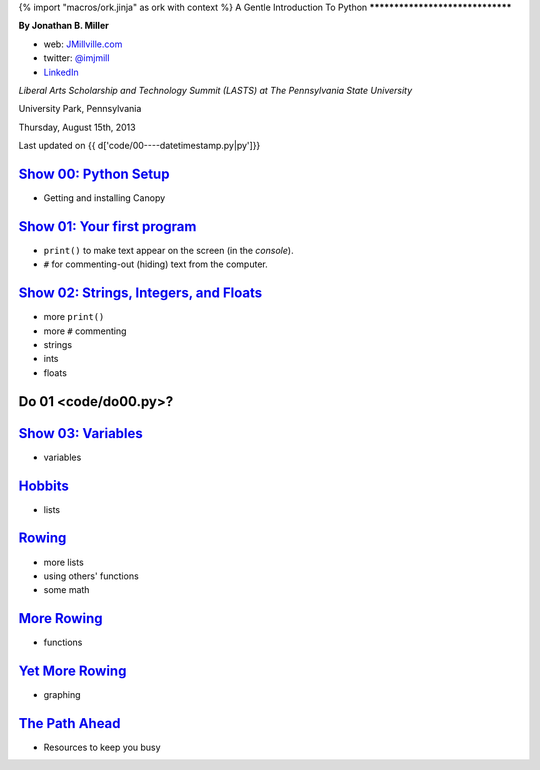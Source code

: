 {% import "macros/ork.jinja" as ork with context %}
A Gentle Introduction To Python
*********************************

**By Jonathan B. Miller**

* web: `JMillville.com <http://jmillville.com>`_
* twitter: `@imjmill <https://twitter.com/imjmill>`_
* `LinkedIn <http://linkedin.com/in/jmill>`_

*Liberal Arts Scholarship and Technology Summit (LASTS) at The Pennsylvania State University*

University Park, Pennsylvania

Thursday, August 15th, 2013

Last updated on {{ d['code/00----datetimestamp.py|py']}}


`Show 00: Python Setup <show00.html>`_
~~~~~~~~~~~~~~~~~~~~~~~~~~~~~~~~~~~~~~~~~~

* Getting and installing Canopy


`Show 01: Your first program <show01.html>`_
~~~~~~~~~~~~~~~~~~~~~~~~~~~~~~~~~~~~~~~~~~~~~~~~~~~

* ``print()`` to make text appear on the screen (in the *console*).
* ``#`` for commenting-out (hiding) text from the computer.

`Show 02: Strings, Integers, and Floats <show02.html>`_
~~~~~~~~~~~~~~~~~~~~~~~~~~~~~~~~~~~~~~~~~~~~~~~~~~~~~~~~~~~

* more ``print()``
* more ``#`` commenting
* strings
* ints
* floats

Do 01 <code/do00.py>?
~~~~~~~~~~~~~~~~~~~~~~~~~~~~~~


`Show 03: Variables <show03.html>`_
~~~~~~~~~~~~~~~~~~~~~~~~~~~~~~~~~~~~~~~~

* variables

`Hobbits <show04.html>`_
~~~~~~~~~~~~~~~~~~~~~~~~~~~~

* lists

`Rowing <show05.html>`_
~~~~~~~~~~~~~~~~~~~~~~~~

* more lists
* using others' functions
* some math

`More Rowing <show06.html>`_
~~~~~~~~~~~~~~~~~~~~~~~~~~~~~~

* functions

`Yet More Rowing <show07.html>`_
~~~~~~~~~~~~~~~~~~~~~~~~~~~~~~~~~~

* graphing


`The Path Ahead <next.html>`_
~~~~~~~~~~~~~~~~~~~~~~~~~~~~~~~

* Resources to keep you busy

